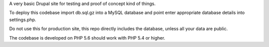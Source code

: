 A very basic Drupal site for testing and proof of concept kind of things.

To deploy this codebase import db.sql.gz into a MySQL database and point enter
appropriate database details into settings.php.

Do not use this for production site, this repo directly includes the database,
unless all your data are public.

The codebase is developed on PHP 5.6 should work with PHP 5.4 or higher.
